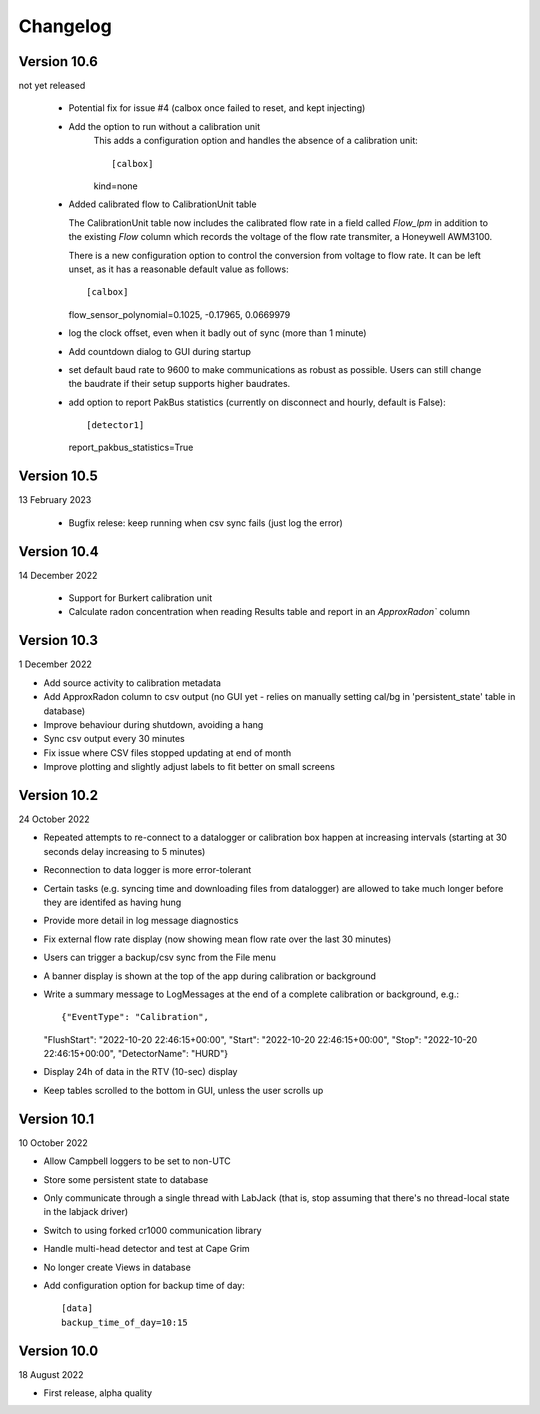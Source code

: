 =========
Changelog
=========


Version 10.6
============
not yet released

  - Potential fix for issue #4 (calbox once failed to reset, and kept injecting)
  - Add the option to run without a calibration unit
      This adds a configuration option and handles
      the absence of a calibration unit::
      
      [calbox]
      kind=none
      
  - Added calibrated flow to CalibrationUnit table

    The CalibrationUnit table now includes the calibrated flow rate
    in a field called `Flow_lpm` in addition to the existing `Flow`
    column which records the voltage of the flow rate transmiter, a
    Honeywell AWM3100.

    There is a new configuration option to control the conversion
    from voltage to flow rate. It can be left unset, as it has a reasonable
    default value as follows::
    
    [calbox]
    flow_sensor_polynomial=0.1025, -0.17965, 0.0669979

  - log the clock offset, even when it badly out of sync (more than 1 minute)
  - Add countdown dialog to GUI during startup
  - set default baud rate to 9600 to make communications as robust as possible.
    Users can still change the baudrate if their setup supports higher baudrates.
  
  - add option to report PakBus statistics (currently on disconnect and hourly, 
    default is False)::

    [detector1]
    report_pakbus_statistics=True


Version 10.5
============
13 February 2023

 - Bugfix relese: keep running when csv sync fails (just log the error)

Version 10.4
============
14 December 2022

 - Support for Burkert calibration unit
 - Calculate radon concentration when reading Results table and report in an `ApproxRadon`` column

Version 10.3
============
1 December 2022

- Add source activity to calibration metadata
- Add ApproxRadon column to csv output (no GUI yet - relies on manually setting cal/bg in 'persistent_state' table in database)
- Improve behaviour during shutdown, avoiding a hang
- Sync csv output every 30 minutes
- Fix issue where CSV files stopped updating at end of month
- Improve plotting and slightly adjust labels to fit better on small screens

Version 10.2
============
24 October 2022

- Repeated attempts to re-connect to a datalogger or calibration box happen at increasing 
  intervals (starting at 30 seconds delay increasing to 5 minutes)
- Reconnection to data logger is more error-tolerant
- Certain tasks (e.g. syncing time and downloading files from datalogger) are allowed to take
  much longer before they are identifed as having hung
- Provide more detail in log message diagnostics
- Fix external flow rate display (now showing mean flow rate over the last 30 minutes)
- Users can trigger a backup/csv sync from the File menu
- A banner display is shown at the top of the app during calibration or background
- Write a summary message to LogMessages at the end of a complete calibration or background, e.g.::

  {"EventType": "Calibration", 
  "FlushStart": "2022-10-20 22:46:15+00:00", 
  "Start": "2022-10-20 22:46:15+00:00", 
  "Stop": "2022-10-20 22:46:15+00:00", 
  "DetectorName": "HURD"}

- Display 24h of data in the RTV (10-sec) display
- Keep tables scrolled to the bottom in GUI, unless the user scrolls up

Version 10.1
============
10 October 2022

- Allow Campbell loggers to be set to non-UTC
- Store some persistent state to database
- Only communicate through a single thread with LabJack (that is, stop assuming
  that there's no thread-local state in the labjack driver)
- Switch to using forked cr1000 communication library
- Handle multi-head detector and test at Cape Grim
- No longer create Views in database
- Add configuration option for backup time of day::

    [data]
    backup_time_of_day=10:15

Version 10.0
============
18 August 2022

- First release, alpha quality
